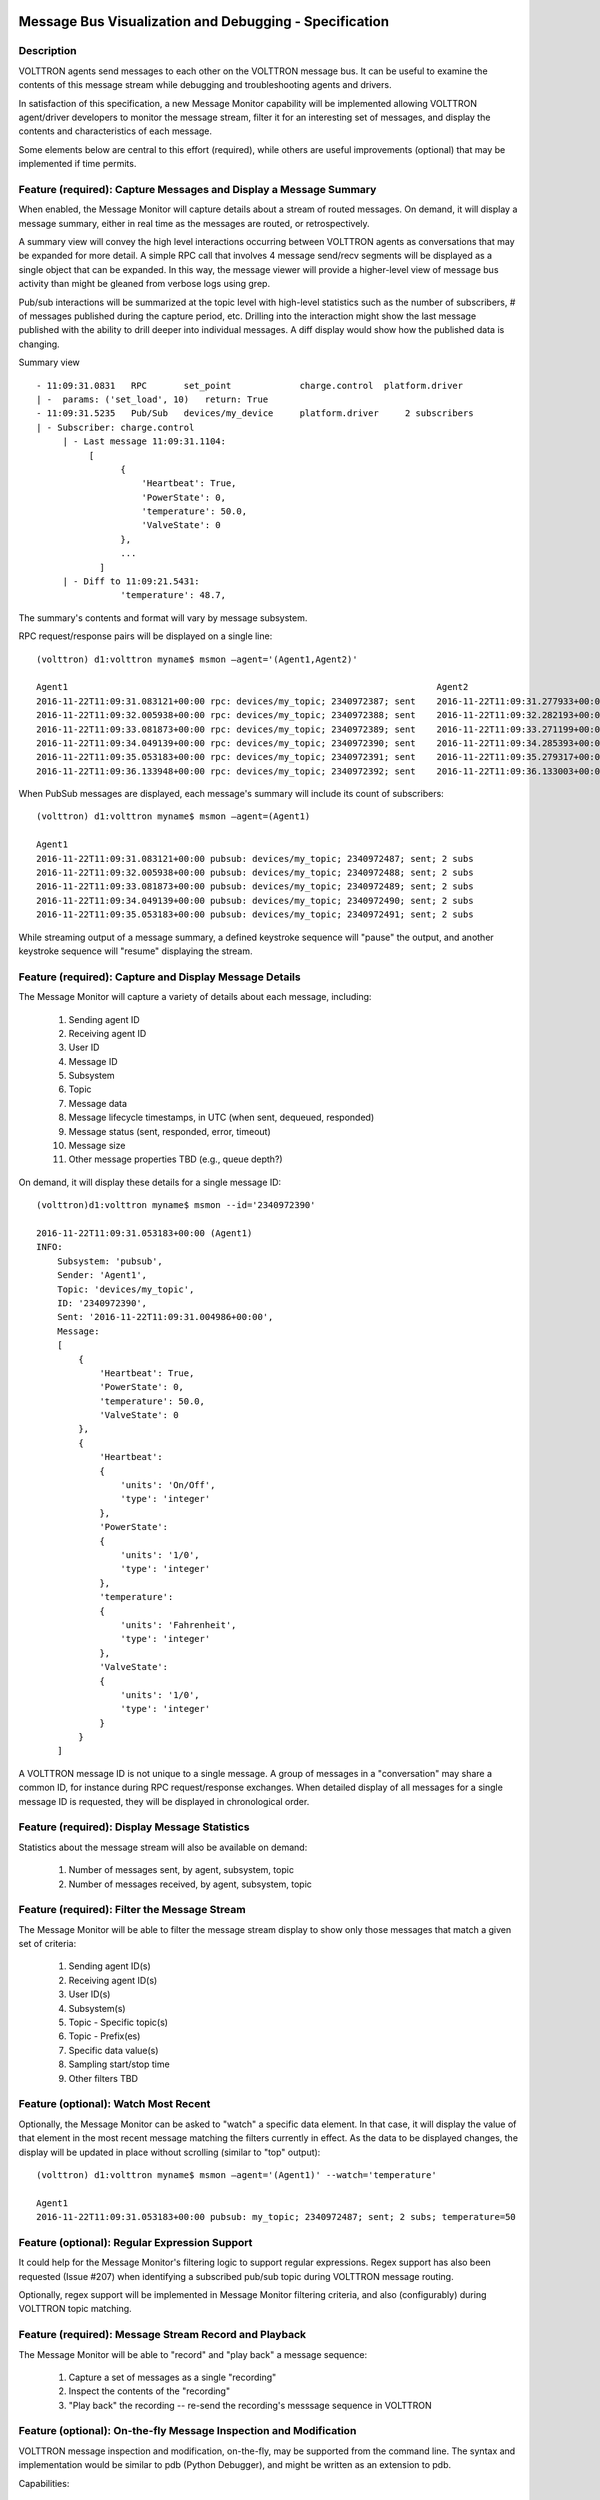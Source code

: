 .. _MessageDebugging:

Message Bus Visualization and Debugging - Specification
=======================================================

Description
-----------

VOLTTRON agents send messages to each other on the VOLTTRON message bus.
It can be useful to examine the contents of this message stream
while debugging and troubleshooting agents and drivers.

In satisfaction of this specification, a new Message Monitor capability will be implemented
allowing VOLTTRON agent/driver developers to monitor the message stream,
filter it for an interesting set of messages, and display the
contents and characteristics of each message.

Some elements below are central to this effort (required),
while others are useful improvements (optional) that may be
implemented if time permits.

Feature (required): Capture Messages and Display a Message Summary
------------------------------------------------------------------

When enabled, the Message Monitor will capture details about a stream of routed messages.
On demand, it will display a message summary, either in real time as the messages are routed,
or retrospectively.

A summary view will convey the high level interactions occurring between VOLTTRON agents
as conversations that may be expanded for more detail.  A simple RPC call that involves
4 message send/recv segments will be displayed as a single object that can be expanded.
In this way, the message viewer will provide a higher-level view of
message bus activity than might be gleaned from verbose logs using grep.

Pub/sub interactions will be summarized at the topic level with high-level statistics
such as the number of subscribers, # of messages published during the capture period, etc.
Drilling into the interaction might show the last message published with the ability to
drill deeper into individual messages. A diff display would show how the published
data is changing.


Summary view
::

    - 11:09:31.0831   RPC       set_point             charge.control  platform.driver
    | -  params: ('set_load', 10)   return: True
    - 11:09:31.5235   Pub/Sub   devices/my_device     platform.driver     2 subscribers
    | - Subscriber: charge.control
         | - Last message 11:09:31.1104:
              [
                    {
                        'Heartbeat': True,
                        'PowerState': 0,
                        'temperature': 50.0,
                        'ValveState': 0
                    },
                    ...
                ]
         | - Diff to 11:09:21.5431:
                    'temperature': 48.7,

The summary's contents and format will vary by message subsystem.

RPC request/response pairs will be displayed on a single line:
::

    (volttron) d1:volttron myname$ msmon —agent='(Agent1,Agent2)'

    Agent1                                                                      Agent2
    2016-11-22T11:09:31.083121+00:00 rpc: devices/my_topic; 2340972387; sent    2016-11-22T11:09:31.277933+00:00 responded: 0.194 sec
    2016-11-22T11:09:32.005938+00:00 rpc: devices/my_topic; 2340972388; sent    2016-11-22T11:09:32.282193+00:00 responded: 0.277 sec
    2016-11-22T11:09:33.081873+00:00 rpc: devices/my_topic; 2340972389; sent    2016-11-22T11:09:33.271199+00:00 responded: 0.190 sec
    2016-11-22T11:09:34.049139+00:00 rpc: devices/my_topic; 2340972390; sent    2016-11-22T11:09:34.285393+00:00 responded: 0.236 sec
    2016-11-22T11:09:35.053183+00:00 rpc: devices/my_topic; 2340972391; sent    2016-11-22T11:09:35.279317+00:00 responded: 0.226 sec
    2016-11-22T11:09:36.133948+00:00 rpc: devices/my_topic; 2340972392; sent    2016-11-22T11:09:36.133003+00:00 dequeued

When PubSub messages are displayed, each message's summary will include its count of subscribers:
::

    (volttron) d1:volttron myname$ msmon —agent=(Agent1)

    Agent1
    2016-11-22T11:09:31.083121+00:00 pubsub: devices/my_topic; 2340972487; sent; 2 subs
    2016-11-22T11:09:32.005938+00:00 pubsub: devices/my_topic; 2340972488; sent; 2 subs
    2016-11-22T11:09:33.081873+00:00 pubsub: devices/my_topic; 2340972489; sent; 2 subs
    2016-11-22T11:09:34.049139+00:00 pubsub: devices/my_topic; 2340972490; sent; 2 subs
    2016-11-22T11:09:35.053183+00:00 pubsub: devices/my_topic; 2340972491; sent; 2 subs

While streaming output of a message summary, a defined keystroke sequence will "pause" the output,
and another keystroke sequence will "resume" displaying the stream.

Feature (required): Capture and Display Message Details
-------------------------------------------------------

The Message Monitor will capture a variety of details about each message, including:

    1. Sending agent ID
    2. Receiving agent ID
    3. User ID
    4. Message ID
    5. Subsystem
    6. Topic
    7. Message data
    8. Message lifecycle timestamps, in UTC (when sent, dequeued, responded)
    9. Message status (sent, responded, error, timeout)
    10. Message size
    11. Other message properties TBD (e.g., queue depth?)

On demand, it will display these details for a single message ID:
::

    (volttron)d1:volttron myname$ msmon --id='2340972390'

    2016-11-22T11:09:31.053183+00:00 (Agent1)
    INFO:
        Subsystem: 'pubsub',
        Sender: 'Agent1',
        Topic: 'devices/my_topic',
        ID: '2340972390',
        Sent: '2016-11-22T11:09:31.004986+00:00',
        Message:
        [
            {
                'Heartbeat': True,
                'PowerState': 0,
                'temperature': 50.0,
                'ValveState': 0
            },
            {
                'Heartbeat':
                {
                    'units': 'On/Off',
                    'type': 'integer'
                },
                'PowerState':
                {
                    'units': '1/0',
                    'type': 'integer'
                },
                'temperature':
                {
                    'units': 'Fahrenheit',
                    'type': 'integer'
                },
                'ValveState':
                {
                    'units': '1/0',
                    'type': 'integer'
                }
            }
        ]

A VOLTTRON message ID is not unique to a single message. A group of messages in a "conversation"
may share a common ID, for instance during RPC request/response exchanges.
When detailed display of all messages for a single message ID is requested, they will be displayed
in chronological order.

Feature (required): Display Message Statistics
----------------------------------------------

Statistics about the message stream will also be available on demand:

    1. Number of messages sent, by agent, subsystem, topic
    2. Number of messages received, by agent, subsystem, topic

Feature (required): Filter the Message Stream
---------------------------------------------

The Message Monitor will be able to filter the message stream display
to show only those messages that match a given set of criteria:

    1. Sending agent ID(s)
    2. Receiving agent ID(s)
    3. User ID(s)
    4. Subsystem(s)
    5. Topic - Specific topic(s)
    6. Topic - Prefix(es)
    7. Specific data value(s)
    8. Sampling start/stop time
    9. Other filters TBD

Feature (optional): Watch Most Recent
-------------------------------------

Optionally, the Message Monitor can be asked to "watch" a specific data element.
In that case, it will display the value of that element in the most recent message
matching the filters currently in effect. As the data to be displayed changes,
the display will be updated in place without scrolling (similar to "top" output):

::

    (volttron) d1:volttron myname$ msmon —agent='(Agent1)' --watch='temperature'

    Agent1
    2016-11-22T11:09:31.053183+00:00 pubsub: my_topic; 2340972487; sent; 2 subs; temperature=50

Feature (optional): Regular Expression Support
----------------------------------------------

It could help for the Message Monitor's filtering logic to support regular expressions.
Regex support has also been requested (Issue #207) when identifying a subscribed pub/sub topic
during VOLTTRON message routing.

Optionally, regex support will be implemented in Message Monitor filtering criteria,
and also (configurably) during VOLTTRON topic matching.

Feature (required): Message Stream Record and Playback
------------------------------------------------------

The Message Monitor will be able to "record" and "play back" a message sequence:

    1. Capture a set of messages as a single "recording"
    2. Inspect the contents of the "recording"
    3. "Play back" the recording -- re-send the recording's messsage sequence in VOLTTRON

Feature (optional): On-the-fly Message Inspection and Modification
------------------------------------------------------------------

VOLTTRON message inspection and modification, on-the-fly, may be supported from the command line.
The syntax and implementation would be similar to pdb (Python Debugger), and might
be written as an extension to pdb.

Capabilities:

    1. Drill-down inspection of message contents.
    2. Set a breakpoint based on message properties, halting upon routing a matching message.
    3. While halted on a breakpoint, alter a message's contents.

Feature (optional): PyCharm Debugging Plugin
--------------------------------------------

VOLTTRON message debugging may also be published as a PyCharm plugin.
The plugin would form a more user-friendly interface for the same set of capabilities
described above -- on-the-fly message inspection and modification, with the ability to
set a breakpoint based on message properties.

User Interface (required): Linux Command Line
---------------------------------------------

A Linux command-line interface will enable the following user actions:

    1. Enable message tracing
    2. Disable message tracing
    3. Define message filters
    4. Define verbosity of displayed-message output
    5. Display message stream
    6. Begin recording messages
    7. Stop recording messages
    8. Display recorded messages
    9. Play back (re-send) recorded messages

User Interface (optional): PCAP/Wireshark
-----------------------------------------

Optionally, we may elect to render the message trace as a stream of PCAP data,
thereby exploiting Wireshark's filtering and display capabilities.
This would be in accord with the enhancement suggested in VOLTTRON Issue #260.

User Interface (optional): Volttron Central Dashboard Widget
------------------------------------------------------------

Optionally, the Message Monitor will be integrated as a new Volttron Central dashboard widget,
supporting each of the following:

    1. Enable/Disable the monitor
    2. Filter messages
    3. Configure message display details
    4. Record/playback messages

User Interface (optional): Graphical Display of Message Sequence
----------------------------------------------------------------

Optionally, the Volttron Central dashboard widget will provide graphical display
of message sequences, allowing enhanced visualization of request/response patterns.

Related Development (required): PyCharm Documentation
-----------------------------------------------------

Also included in this effort will be a contribution to VOLTTRON documentation about installing
and configuring a PyCharm environment for developing, debugging and testing VOLTTRON
agents and drivers.



Engineering Design Notes
========================

Grabbing Messages Off the Bus
-----------------------------

This tool depends on reading and storing all messages that pass through the VIP router.  The Router class
already has hooks that allow for the capturing of messages at various points in the routing workflow.  The
BaseRouter abstract class defines ``issue(self, topic, frames, extra)``. This method is called from ``BaseRouter.route``
and ``BaseRouter._send`` during the routing of messasges.  The ``topic`` parameter (not to be confused with a
message topic found in ``frames``) identifies the point or state in the routing worflow at which the issue was called.

The defined ``topics`` are: INCOMING, OUTGOING, ERROR and UNROUTABLE.  Most messages will result in two calls, one
with the INCOMING topic as the message enters the router and one with the OUTGOING topic as the message is
sent on to its destination.  Messages without a recipient are intended for the router itself and do not result
in an OUTGOING call to ``issue``.

``Router.issue`` contains the concrete implementation of the method.  It does two things:

1. It writes the topic, frames and optional extra parameters to the logger using the FramesFormatter.
2. It invokes ``self._tracker.hit(topic, frames, extra)``.  The Tracker class collects statistics by topic and counts the messages within a topic by peer, user and subsystem.

The issue method can be modified to optionally publish the ``issue`` messages to an in-process ZMQ address
that the message-viewing tool will subscribe to.  This will minimize changes to core VOLTTRON code and minimize
the impact of processing these messages for debugging.

Message Processor
-----------------

The message processor will subscribe to messages coming out of the Router.issue() method and process these
messages based on the current message viewer configuration. Messages will be written to a SQLite db since this
is packaged with Python and currently used by other VOLTTRON agents.

Message Viewer
--------------

The message viewer will display messages from the SQLite db.  We need to consider whether it should also subscribe
to receiving messages in real-time.  The viewer will be responsible for displaying message statistics and will provide
a command line interface to filter and display messages.

Message Db Schema
-----------------

::

    message(id, created_on, issue_topic, extras, sender, recipient, user_id, msg_id, subsystem, data)

msg_id will be used to associate pairs of incoming/outgoing messages.
**note: data will be a jsonified list of frames, alternatively we could add a message_data table with one
row per frame.

A session table will track the start and end of a debug session and, at the end of a session, record statistics
on the messages in the session.

::

    session(id, created_on, name, start_time,  end_time, num_messages)

The command line tool will allow users to delete old sessions and select a session for review/playback.
